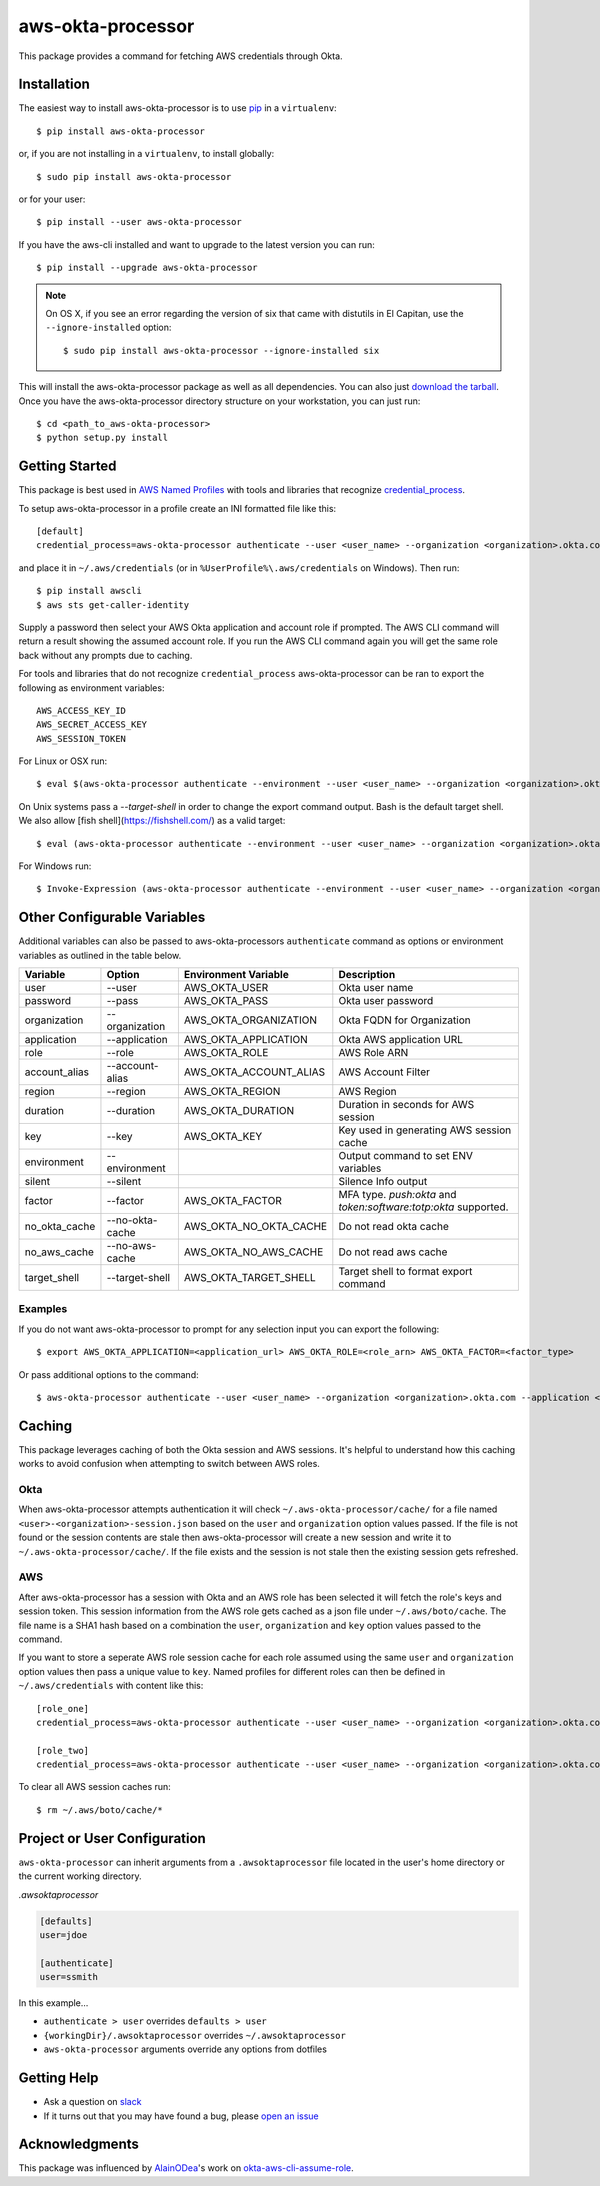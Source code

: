 ==================
aws-okta-processor
==================

.. image:: https://github.com/godaddy/aws-okta-processor/workflows/.github/workflows/build.yml/badge.svg?branch=master
   :target: https://github.com/godaddy/aws-okta-processor/actions?query=workflow%3A.github%2Fworkflows%2Fbuild.yml
   :alt: Build Status

.. image:: https://codecov.io/gh/godaddy/aws-okta-processor/branch/master/graph/badge.svg
   :target: https://codecov.io/gh/godaddy/aws-okta-processor
   :alt: Coverage

.. image:: https://img.shields.io/pypi/v/aws-okta-processor.svg
   :target: https://pypi.python.org/pypi/aws-okta-processor
   :alt: Latest Version

.. image:: https://img.shields.io/pypi/status/aws-okta-processor
   :target: https://pypi.python.org/pypi/aws-okta-processor
   :alt: Status

.. image:: https://img.shields.io/pypi/pyversions/aws-okta-processor
   :target: https://pypi.python.org/pypi/aws-okta-processor
   :alt: Python Version

.. image:: https://img.shields.io/pypi/dm/aws-okta-processor
   :target: https://pypi.python.org/pypi/aws-okta-processor
   :alt: Downloads

This package provides a command for fetching AWS credentials through Okta.

------------
Installation
------------

The easiest way to install aws-okta-processor is to use `pip`_ in a ``virtualenv``::

    $ pip install aws-okta-processor

or, if you are not installing in a ``virtualenv``, to install globally::

    $ sudo pip install aws-okta-processor

or for your user::

    $ pip install --user aws-okta-processor

If you have the aws-cli installed and want to upgrade to the latest version
you can run::

    $ pip install --upgrade aws-okta-processor

.. note::

    On OS X, if you see an error regarding the version of six that came with
    distutils in El Capitan, use the ``--ignore-installed`` option::

        $ sudo pip install aws-okta-processor --ignore-installed six

This will install the aws-okta-processor package as well as all dependencies.  You can
also just `download the tarball`_.  Once you have the
aws-okta-processor directory structure on your workstation, you can just run::

    $ cd <path_to_aws-okta-processor>
    $ python setup.py install

---------------
Getting Started
---------------

This package is best used in `AWS Named Profiles`_ 
with tools and libraries that recognize `credential_process`_.

To setup aws-okta-processor in a profile create an INI formatted file like this::

    [default]
    credential_process=aws-okta-processor authenticate --user <user_name> --organization <organization>.okta.com

and place it in ``~/.aws/credentials`` (or in
``%UserProfile%\.aws/credentials`` on Windows). Then run::

    $ pip install awscli
    $ aws sts get-caller-identity

Supply a password then select your AWS Okta application and account role if prompted.
The AWS CLI command will return a result showing the assumed account role. If you run the
AWS CLI command again you will get the same role back without any prompts due to caching.

For tools and libraries that do not recognize ``credential_process`` aws-okta-processor
can be ran to export the following as environment variables::

    AWS_ACCESS_KEY_ID
    AWS_SECRET_ACCESS_KEY
    AWS_SESSION_TOKEN

For Linux or OSX run::

    $ eval $(aws-okta-processor authenticate --environment --user <user_name> --organization <organization>.okta.com)

On Unix systems pass a `--target-shell` in order to change the
export command output. Bash is the default target shell.
We also allow [fish shell](https://fishshell.com/) as a valid target::

    $ eval (aws-okta-processor authenticate --environment --user <user_name> --organization <organization>.okta.com --target-shell fish)

For Windows run::

    $ Invoke-Expression (aws-okta-processor authenticate --environment --user <user_name> --organization <organization>.okta.com)

----------------------------
Other Configurable Variables
----------------------------

Additional variables can also be passed to aws-okta-processors ``authenticate`` command 
as options or environment variables as outlined in the table below.

============= =============== ====================== ========================================
Variable      Option          Environment Variable   Description
============= =============== ====================== ========================================
user          --user          AWS_OKTA_USER          Okta user name
------------- --------------- ---------------------- ----------------------------------------
password      --pass          AWS_OKTA_PASS          Okta user password
------------- --------------- ---------------------- ----------------------------------------
organization  --organization  AWS_OKTA_ORGANIZATION  Okta FQDN for Organization
------------- --------------- ---------------------- ----------------------------------------
application   --application   AWS_OKTA_APPLICATION   Okta AWS application URL
------------- --------------- ---------------------- ----------------------------------------
role          --role          AWS_OKTA_ROLE          AWS Role ARN
------------- --------------- ---------------------- ----------------------------------------
account_alias --account-alias AWS_OKTA_ACCOUNT_ALIAS AWS Account Filter
------------- --------------- ---------------------- ----------------------------------------
region        --region        AWS_OKTA_REGION        AWS Region
------------- --------------- ---------------------- ----------------------------------------
duration      --duration      AWS_OKTA_DURATION      Duration in seconds for AWS session
------------- --------------- ---------------------- ----------------------------------------
key           --key           AWS_OKTA_KEY           Key used in generating AWS session cache
------------- --------------- ---------------------- ----------------------------------------
environment   --environment                          Output command to set ENV variables
------------- --------------- ---------------------- ----------------------------------------
silent        --silent                               Silence Info output
------------- --------------- ---------------------- ----------------------------------------
factor        --factor        AWS_OKTA_FACTOR        MFA type. `push:okta` and `token:software:totp:okta` supported.
------------- --------------- ---------------------- ----------------------------------------
no_okta_cache --no-okta-cache AWS_OKTA_NO_OKTA_CACHE Do not read okta cache
------------- --------------- ---------------------- ----------------------------------------
no_aws_cache  --no-aws-cache  AWS_OKTA_NO_AWS_CACHE  Do not read aws cache
------------- --------------- ---------------------- ----------------------------------------
target_shell  --target-shell  AWS_OKTA_TARGET_SHELL  Target shell to format export command
============= =============== ====================== ========================================

^^^^^^^^
Examples
^^^^^^^^

If you do not want aws-okta-processor to prompt for any selection input you can export the following::

    $ export AWS_OKTA_APPLICATION=<application_url> AWS_OKTA_ROLE=<role_arn> AWS_OKTA_FACTOR=<factor_type>

Or pass additional options to the command::

    $ aws-okta-processor authenticate --user <user_name> --organization <organization>.okta.com --application <application_url> --role <role_arn> --factor <factor_type>

-------
Caching
-------

This package leverages caching of both the Okta session and AWS sessions. It's helpful to 
understand how this caching works to avoid confusion when attempting to switch between AWS roles.

^^^^
Okta
^^^^

When aws-okta-processor attempts authentication it will check ``~/.aws-okta-processor/cache/``
for a file named ``<user>-<organization>-session.json`` based on the ``user`` and ``organization`` 
option values passed. If the file is not found or the session contents are stale then 
aws-okta-processor will create a new session and write it to ``~/.aws-okta-processor/cache/``.
If the file exists and the session is not stale then the existing session gets refreshed.

^^^
AWS
^^^

After aws-okta-processor has a session with Okta and an AWS role has been selected it will fetch 
the role's keys and session token. This session information from the AWS role gets cached as a 
json file under ``~/.aws/boto/cache``. The file name is a SHA1 hash based on a combination the
``user``, ``organization`` and ``key`` option values passed to the command.

If you want to store a seperate AWS role session cache for each role assumed using the same 
``user`` and ``organization`` option values then pass a unique value to ``key``.
Named profiles for different roles can then be defined in ``~/.aws/credentials`` with content like this::

    [role_one]
    credential_process=aws-okta-processor authenticate --user <user_name> --organization <organization>.okta.com --application <application_url> --role <role_one_arn> --factor <factor_type> --key role_one

    [role_two]
    credential_process=aws-okta-processor authenticate --user <user_name> --organization <organization>.okta.com --application <application_url> --role <role_two_arn> --factor <factor_type> --key role_two

To clear all AWS session caches run::

    $ rm ~/.aws/boto/cache/*


-----------------------------
Project or User Configuration
-----------------------------

``aws-okta-processor`` can inherit arguments from a ``.awsoktaprocessor`` file located in the user's home directory or the current working
directory.

*.awsoktaprocessor*

.. code-block:: ini

    [defaults]
    user=jdoe

    [authenticate]
    user=ssmith

In this example...

* ``authenticate > user`` overrides ``defaults > user``
* ``{workingDir}/.awsoktaprocessor`` overrides ``~/.awsoktaprocessor``
* ``aws-okta-processor`` arguments override any options from dotfiles

------------
Getting Help
------------

* Ask a question on `slack <https://godaddy-oss-slack.herokuapp.com>`__
* If it turns out that you may have found a bug, please `open an issue <https://github.com/godaddy/aws-okta-processor/issues/new>`__

---------------
Acknowledgments
---------------

This package was influenced by `AlainODea <https://github.com/AlainODea>`__'s
work on `okta-aws-cli-assume-role <https://github.com/oktadeveloper/okta-aws-cli-assume-role>`__.



.. _`pip`: http://www.pip-installer.org/en/latest/
.. _`download the tarball`: https://pypi.org/project/aws-okta-processor/
.. _`AWS Named Profiles`: https://docs.aws.amazon.com/cli/latest/userguide/cli-configure-profiles.html
.. _`credential_process`: https://docs.aws.amazon.com/cli/latest/topic/config-vars.html#sourcing-credentials-from-external-processes
